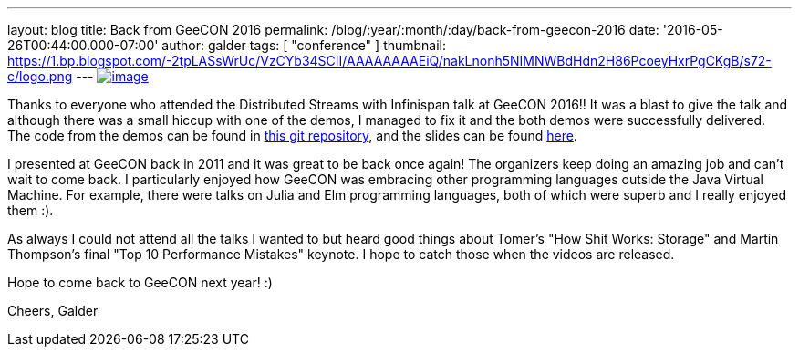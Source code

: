 ---
layout: blog
title: Back from GeeCON 2016
permalink: /blog/:year/:month/:day/back-from-geecon-2016
date: '2016-05-26T00:44:00.000-07:00'
author: galder
tags: [ "conference" ]
thumbnail: https://1.bp.blogspot.com/-2tpLASsWrUc/VzCYb34SCII/AAAAAAAAEiQ/nakLnonh5NIMNWBdHdn2H86PcoeyHxrPgCKgB/s72-c/logo.png
---
https://1.bp.blogspot.com/-2tpLASsWrUc/VzCYb34SCII/AAAAAAAAEiQ/nakLnonh5NIMNWBdHdn2H86PcoeyHxrPgCKgB/s1600/logo.png[image:https://1.bp.blogspot.com/-2tpLASsWrUc/VzCYb34SCII/AAAAAAAAEiQ/nakLnonh5NIMNWBdHdn2H86PcoeyHxrPgCKgB/s1600/logo.png[image]]


Thanks to everyone who attended the Distributed Streams with Infinispan
talk at GeeCON 2016!! It was a blast to give the talk and although there
was a small hiccup with one of the demos, I managed to fix it and the
both demos were successfully delivered. The code from the demos can be
found in https://github.com/galderz/distributed-streams[this git
repository], and the slides can be found
https://speakerdeck.com/galderz/distributed-java-streams-with-infinispan[here].

I presented at GeeCON back in 2011 and it was great to be back once
again! The organizers keep doing an amazing job and can't wait to come
back. I particularly enjoyed how GeeCON was embracing other programming
languages outside the Java Virtual Machine. For example, there were
talks on Julia and Elm programming languages, both of which were superb
and I really enjoyed them :).

As always I could not attend all the talks I wanted to but heard good
things about Tomer's "How Shit Works: Storage" and Martin Thompson's
final "Top 10 Performance Mistakes" keynote. I hope to catch those when
the videos are released.

Hope to come back to GeeCON next year! :)

Cheers,
Galder
